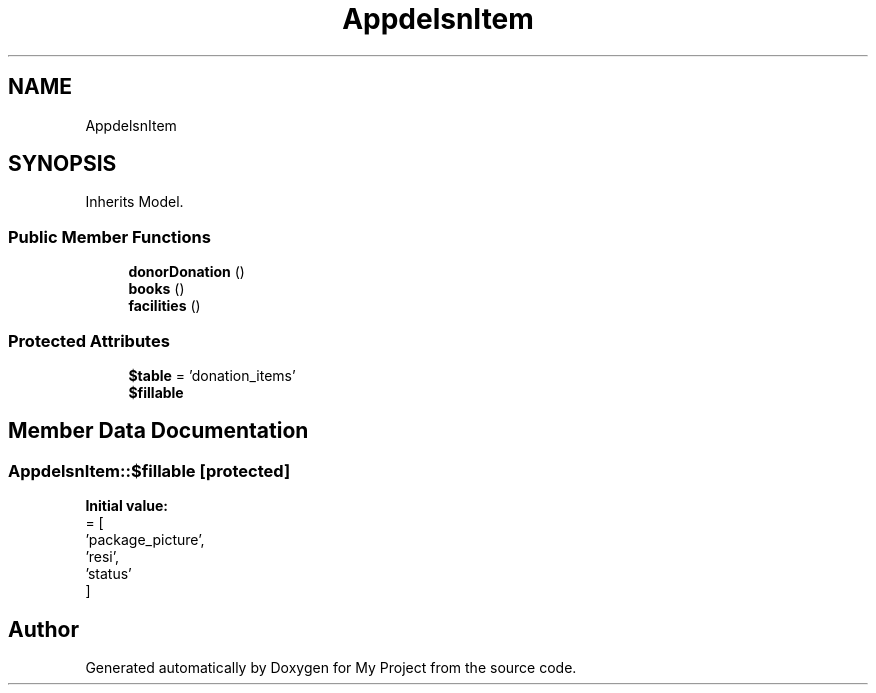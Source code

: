 .TH "App\Models\DonationItem" 3 "My Project" \" -*- nroff -*-
.ad l
.nh
.SH NAME
App\Models\DonationItem
.SH SYNOPSIS
.br
.PP
.PP
Inherits Model\&.
.SS "Public Member Functions"

.in +1c
.ti -1c
.RI "\fBdonorDonation\fP ()"
.br
.ti -1c
.RI "\fBbooks\fP ()"
.br
.ti -1c
.RI "\fBfacilities\fP ()"
.br
.in -1c
.SS "Protected Attributes"

.in +1c
.ti -1c
.RI "\fB$table\fP = 'donation_items'"
.br
.ti -1c
.RI "\fB$fillable\fP"
.br
.in -1c
.SH "Member Data Documentation"
.PP 
.SS "App\\Models\\DonationItem::$fillable\fR [protected]\fP"
\fBInitial value:\fP
.nf
= [
        'package_picture',
        'resi',
        'status'
    ]
.PP
.fi


.SH "Author"
.PP 
Generated automatically by Doxygen for My Project from the source code\&.
